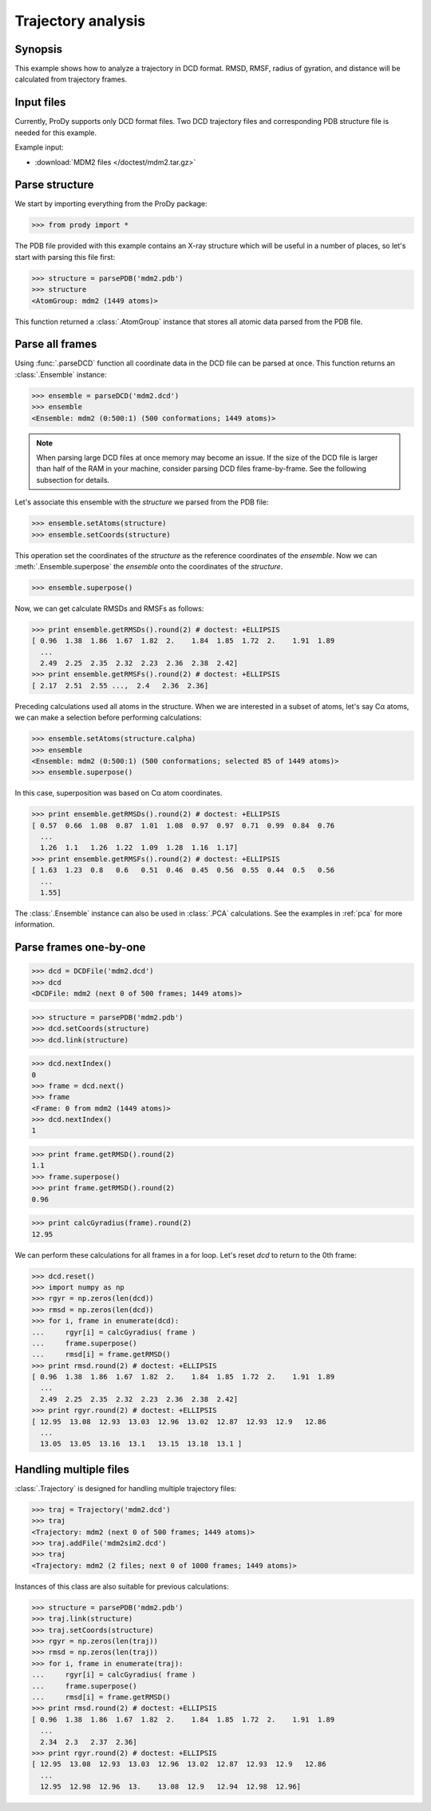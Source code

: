 .. _trajectory:


Trajectory analysis
===============================================================================

Synopsis
-------------------------------------------------------------------------------

This example shows how to analyze a trajectory in DCD format. RMSD, RMSF, 
radius of gyration, and distance will be calculated from trajectory frames.
 

Input files
-------------------------------------------------------------------------------

Currently, ProDy supports only DCD format files. Two DCD trajectory files and 
corresponding PDB structure file is needed for this example.

Example input:
 
* :download:`MDM2 files </doctest/mdm2.tar.gz>` 

Parse structure
-------------------------------------------------------------------------------

We start by importing everything from the ProDy package:

>>> from prody import *

The PDB file provided with this example contains an X-ray structure which will 
be useful in a number of places, so let's start with parsing this file first:

>>> structure = parsePDB('mdm2.pdb')
>>> structure
<AtomGroup: mdm2 (1449 atoms)>

This function returned a :class:`.AtomGroup` instance that
stores all atomic data parsed from the PDB file.

Parse all frames
-------------------------------------------------------------------------------

Using :func:`.parseDCD` function all coordinate data in the DCD file can
be parsed at once. This function returns an :class:`.Ensemble` instance:

>>> ensemble = parseDCD('mdm2.dcd')
>>> ensemble
<Ensemble: mdm2 (0:500:1) (500 conformations; 1449 atoms)>

.. note:: When parsing large DCD files at once memory may become an issue.
   If the size of the DCD file is larger than half of the RAM in your machine,
   consider parsing DCD files frame-by-frame. See the following subsection for 
   details. 

Let's associate this ensemble with the *structure* we parsed from the PDB file:

>>> ensemble.setAtoms(structure)
>>> ensemble.setCoords(structure)

This operation set the coordinates of the *structure* as the reference
coordinates of the *ensemble*. Now we can :meth:`.Ensemble.superpose` 
the *ensemble* onto the coordinates of the *structure*.  

>>> ensemble.superpose()

Now, we can get calculate RMSDs and RMSFs as follows: 

>>> print ensemble.getRMSDs().round(2) # doctest: +ELLIPSIS
[ 0.96  1.38  1.86  1.67  1.82  2.    1.84  1.85  1.72  2.    1.91  1.89
  ...
  2.49  2.25  2.35  2.32  2.23  2.36  2.38  2.42]
>>> print ensemble.getRMSFs().round(2) # doctest: +ELLIPSIS
[ 2.17  2.51  2.55 ...,  2.4   2.36  2.36]

Preceding calculations used all atoms in the structure. When we are interested
in a subset of atoms, let's say Cα atoms, we can make a selection before
performing calculations:

>>> ensemble.setAtoms(structure.calpha)
>>> ensemble
<Ensemble: mdm2 (0:500:1) (500 conformations; selected 85 of 1449 atoms)>
>>> ensemble.superpose()

In this case, superposition was based on Cα atom coordinates. 

>>> print ensemble.getRMSDs().round(2) # doctest: +ELLIPSIS
[ 0.57  0.66  1.08  0.87  1.01  1.08  0.97  0.97  0.71  0.99  0.84  0.76
  ...
  1.26  1.1   1.26  1.22  1.09  1.28  1.16  1.17]
>>> print ensemble.getRMSFs().round(2) # doctest: +ELLIPSIS
[ 1.63  1.23  0.8   0.6   0.51  0.46  0.45  0.56  0.55  0.44  0.5   0.56
  ...
  1.55]


The :class:`.Ensemble` instance can also be used in :class:`.PCA`
calculations. See the examples in :ref:`pca` for more information.

Parse frames one-by-one
-------------------------------------------------------------------------------

>>> dcd = DCDFile('mdm2.dcd')
>>> dcd
<DCDFile: mdm2 (next 0 of 500 frames; 1449 atoms)>

>>> structure = parsePDB('mdm2.pdb')
>>> dcd.setCoords(structure)
>>> dcd.link(structure)

>>> dcd.nextIndex()
0
>>> frame = dcd.next()
>>> frame
<Frame: 0 from mdm2 (1449 atoms)>
>>> dcd.nextIndex()
1

>>> print frame.getRMSD().round(2)
1.1
>>> frame.superpose()
>>> print frame.getRMSD().round(2)
0.96

>>> print calcGyradius(frame).round(2)
12.95

We can perform these calculations for all frames in a for loop. Let's reset
*dcd* to return to the 0th frame:

>>> dcd.reset()
>>> import numpy as np
>>> rgyr = np.zeros(len(dcd))
>>> rmsd = np.zeros(len(dcd))
>>> for i, frame in enumerate(dcd):
...     rgyr[i] = calcGyradius( frame )
...     frame.superpose()
...     rmsd[i] = frame.getRMSD()
>>> print rmsd.round(2) # doctest: +ELLIPSIS
[ 0.96  1.38  1.86  1.67  1.82  2.    1.84  1.85  1.72  2.    1.91  1.89
  ...
  2.49  2.25  2.35  2.32  2.23  2.36  2.38  2.42]
>>> print rgyr.round(2) # doctest: +ELLIPSIS
[ 12.95  13.08  12.93  13.03  12.96  13.02  12.87  12.93  12.9   12.86
  ...
  13.05  13.05  13.16  13.1   13.15  13.18  13.1 ]

Handling multiple files
-------------------------------------------------------------------------------

:class:`.Trajectory` is designed for handling multiple trajectory files:

>>> traj = Trajectory('mdm2.dcd')
>>> traj
<Trajectory: mdm2 (next 0 of 500 frames; 1449 atoms)>
>>> traj.addFile('mdm2sim2.dcd')
>>> traj 
<Trajectory: mdm2 (2 files; next 0 of 1000 frames; 1449 atoms)>

Instances of this class are also suitable for previous calculations:

>>> structure = parsePDB('mdm2.pdb')
>>> traj.link(structure)
>>> traj.setCoords(structure)
>>> rgyr = np.zeros(len(traj))
>>> rmsd = np.zeros(len(traj))
>>> for i, frame in enumerate(traj):
...     rgyr[i] = calcGyradius( frame )
...     frame.superpose()
...     rmsd[i] = frame.getRMSD()
>>> print rmsd.round(2) # doctest: +ELLIPSIS
[ 0.96  1.38  1.86  1.67  1.82  2.    1.84  1.85  1.72  2.    1.91  1.89
  ...
  2.34  2.3   2.37  2.36]
>>> print rgyr.round(2) # doctest: +ELLIPSIS
[ 12.95  13.08  12.93  13.03  12.96  13.02  12.87  12.93  12.9   12.86
  ...
  12.95  12.98  12.96  13.    13.08  12.9   12.94  12.98  12.96]
  
